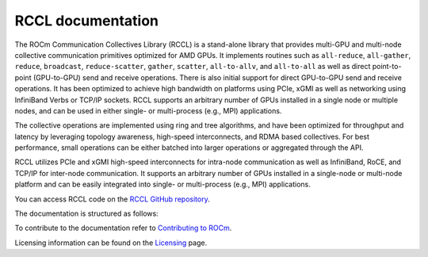 .. meta::
   :description: RCCL is a stand-alone library that provides multi-GPU and multi-node collective communication primitives optimized for AMD GPUs
   :keywords: RCCL, ROCm, library, API

.. _index:

******************
RCCL documentation
******************

The ROCm Communication Collectives Library (RCCL) is a stand-alone library that provides multi-GPU and multi-node collective communication primitives optimized for AMD GPUs.
It implements routines such as ``all-reduce``, ``all-gather``, ``reduce``, ``broadcast``, ``reduce-scatter``, ``gather``, ``scatter``, ``all-to-allv``, and ``all-to-all`` as well as direct point-to-point (GPU-to-GPU) send and receive operations. There is also initial support for direct GPU-to-GPU send and receive operations.  It has been optimized to achieve high bandwidth on platforms using PCIe, xGMI as well as networking using InfiniBand Verbs or TCP/IP sockets. RCCL supports an arbitrary number of GPUs installed in a single node or multiple nodes, and can be used in either single- or multi-process (e.g., MPI) applications.

The collective operations are implemented using ring and tree algorithms, and have been optimized for throughput and latency by leveraging topology awareness, high-speed interconnects, and RDMA based collectives. For best performance, small operations can be either batched into larger operations or aggregated through the API.

RCCL utilizes PCIe and xGMI high-speed interconnects for intra-node communication as well as InfiniBand, RoCE, and TCP/IP for inter-node communication. It supports an arbitrary number of GPUs installed in a single-node or multi-node platform and can be easily integrated into single- or multi-process (e.g., MPI) applications.

You can access RCCL code on the `RCCL GitHub repository <https://github.com/ROCm/rccl>`_.

The documentation is structured as follows:

.. grid:: 2
  :gutter: 3

  .. grid-item-card:: Installation

    * :ref:`install`
       
  .. grid-item-card:: API reference

    * :ref:`Library specification<library-specification>`
    * :ref:`api-library`
       
To contribute to the documentation refer to
`Contributing to ROCm  <https://rocm.docs.amd.com/en/latest/contribute/contributing.html>`_.

Licensing information can be found on the
`Licensing <https://rocm.docs.amd.com/en/latest/about/license.html>`_ page.
